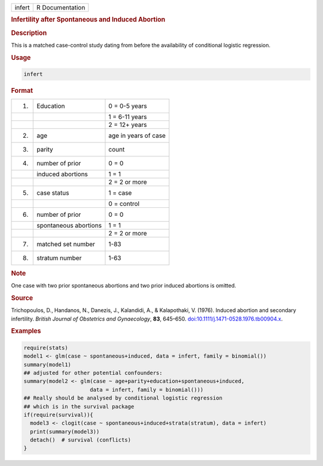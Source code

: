 .. container::

   .. container::

      ====== ===============
      infert R Documentation
      ====== ===============

      .. rubric:: Infertility after Spontaneous and Induced Abortion
         :name: infertility-after-spontaneous-and-induced-abortion

      .. rubric:: Description
         :name: description

      This is a matched case-control study dating from before the
      availability of conditional logistic regression.

      .. rubric:: Usage
         :name: usage

      .. code:: R

         infert

      .. rubric:: Format
         :name: format

      == ===================== ====================
      1. Education             0 = 0-5 years
      \                        1 = 6-11 years
      \                        2 = 12+ years
      2. age                   age in years of case
      3. parity                count
      4. number of prior       0 = 0
      \  induced abortions     1 = 1
      \                        2 = 2 or more
      5. case status           1 = case
      \                        0 = control
      6. number of prior       0 = 0
      \  spontaneous abortions 1 = 1
      \                        2 = 2 or more
      7. matched set number    1-83
      8. stratum number        1-63
      == ===================== ====================

      .. rubric:: Note
         :name: note

      One case with two prior spontaneous abortions and two prior
      induced abortions is omitted.

      .. rubric:: Source
         :name: source

      Trichopoulos, D., Handanos, N., Danezis, J., Kalandidi, A., &
      Kalapothaki, V. (1976). Induced abortion and secondary
      infertility. *British Journal of Obstetrics and Gynaecology*,
      **83**, 645–650.
      `doi:10.1111/j.1471-0528.1976.tb00904.x <https://doi.org/10.1111/j.1471-0528.1976.tb00904.x>`__.

      .. rubric:: Examples
         :name: examples

      .. code:: R

         require(stats)
         model1 <- glm(case ~ spontaneous+induced, data = infert, family = binomial())
         summary(model1)
         ## adjusted for other potential confounders:
         summary(model2 <- glm(case ~ age+parity+education+spontaneous+induced,
                              data = infert, family = binomial()))
         ## Really should be analysed by conditional logistic regression
         ## which is in the survival package
         if(require(survival)){
           model3 <- clogit(case ~ spontaneous+induced+strata(stratum), data = infert)
           print(summary(model3))
           detach()  # survival (conflicts)
         }
